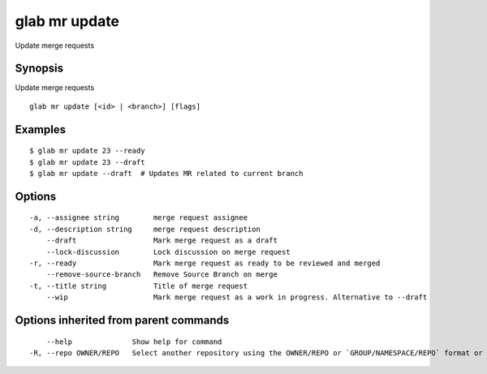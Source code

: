 .. _glab_mr_update:

glab mr update
--------------

Update merge requests

Synopsis
~~~~~~~~


Update merge requests

::

  glab mr update [<id> | <branch>] [flags]

Examples
~~~~~~~~

::

  $ glab mr update 23 --ready
  $ glab mr update 23 --draft
  $ glab mr update --draft  # Updates MR related to current branch
  

Options
~~~~~~~

::

  -a, --assignee string        merge request assignee
  -d, --description string     merge request description
      --draft                  Mark merge request as a draft
      --lock-discussion        Lock discussion on merge request
  -r, --ready                  Mark merge request as ready to be reviewed and merged
      --remove-source-branch   Remove Source Branch on merge
  -t, --title string           Title of merge request
      --wip                    Mark merge request as a work in progress. Alternative to --draft

Options inherited from parent commands
~~~~~~~~~~~~~~~~~~~~~~~~~~~~~~~~~~~~~~

::

      --help              Show help for command
  -R, --repo OWNER/REPO   Select another repository using the OWNER/REPO or `GROUP/NAMESPACE/REPO` format or the project ID or full URL

